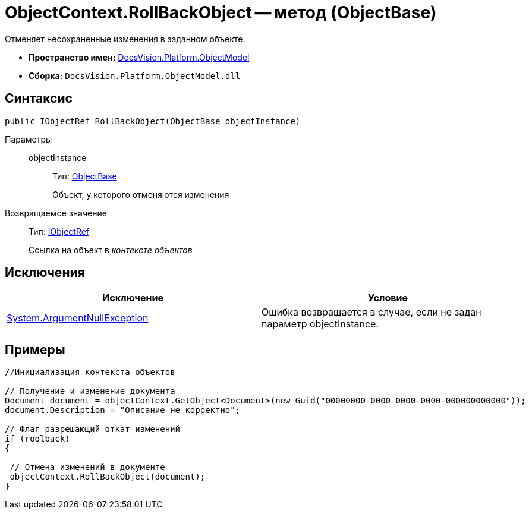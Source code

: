 = ObjectContext.RollBackObject -- метод (ObjectBase)

Отменяет несохраненные изменения в заданном объекте.

* *Пространство имен:* xref:api/DocsVision/Platform/ObjectModel/ObjectModel_NS.adoc[DocsVision.Platform.ObjectModel]
* *Сборка:* `DocsVision.Platform.ObjectModel.dll`

== Синтаксис

[source,csharp]
----
public IObjectRef RollBackObject(ObjectBase objectInstance)
----

Параметры::
objectInstance:::
Тип: xref:api/DocsVision/Platform/ObjectModel/ObjectBase_CL.adoc[ObjectBase]
+
Объект, у которого отменяются изменения

Возвращаемое значение::
Тип: xref:api/DocsVision/Platform/ObjectModel/IObjectRef_IN.adoc[IObjectRef]
+
Ссылка на объект в _контексте объектов_

== Исключения

[cols=",",options="header"]
|===
|Исключение |Условие
|http://msdn.microsoft.com/ru-ru/library/system.argumentnullexception.aspx[System.ArgumentNullException] |Ошибка возвращается в случае, если не задан параметр objectInstance.
|===

== Примеры

[source,csharp]
----
//Инициализация контекста объектов
        
// Получение и изменение документа       
Document document = objectContext.GetObject<Document>(new Guid("00000000-0000-0000-0000-000000000000"));
document.Description = "Описание не корректно";

// Флаг разрешающий откат изменений
if (roolback)
{

 // Отмена изменений в документе
 objectContext.RollBackObject(document);
}
----
